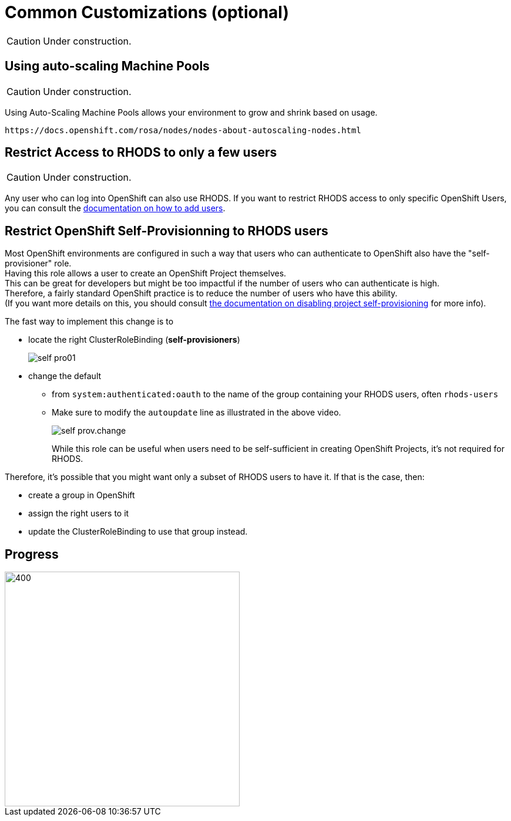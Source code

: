 = Common Customizations (optional)

CAUTION: Under construction.

[#autoscaling]
== Using auto-scaling Machine Pools

CAUTION: Under construction.

Using Auto-Scaling Machine Pools allows your environment to grow and shrink based on usage.

    https://docs.openshift.com/rosa/nodes/nodes-about-autoscaling-nodes.html

[#rhodsaccess]
== Restrict Access to RHODS to only a few users

CAUTION: Under construction.

Any user who can log into OpenShift can also use RHODS. If you want to restrict RHODS access to only specific OpenShift Users, you can consult the link:https://access.redhat.com/documentation/en-us/red_hat_openshift_data_science/1/html/managing_users_and_user_resources/adding-users-for-openshift-data-science_useradd[documentation on how to add users].

[#selfprovision]
== Restrict OpenShift Self-Provisionning to RHODS users

Most OpenShift environments are configured in such a way that users who can authenticate to OpenShift also have the "self-provisioner" role. +
Having this role allows a user to create an OpenShift Project themselves. +
This can be great for developers but might be too impactful if the number of users who can authenticate is high. +
Therefore, a fairly standard OpenShift practice is to reduce the number of users who have this ability. +
(If you want more details on this, you should consult link:https://docs.openshift.com/container-platform/4.9/applications/projects/configuring-project-creation.html#disabling-project-self-provisioning_configuring-project-creation[the documentation on disabling project self-provisioning] for more info).

The fast way to implement this change is to

* locate the right ClusterRoleBinding (**self-provisioners**)
+
[.bordershadow]
image::self-pro01.png[]
+
* change the default
** from `system:authenticated:oauth` to the name of the group containing your RHODS users, often `rhods-users`
** Make sure to modify the `autoupdate` line as illustrated in the above video.
+
[.bordershadow]
image::self-prov.change.gif[]
+

While this role can be useful when users need to be self-sufficient in creating OpenShift Projects, it's not required for RHODS.

Therefore, it's possible that you might want only a subset of RHODS users to have it. If that is the case, then:

* create a group in OpenShift
* assign the right users to it
* update the ClusterRoleBinding to use that group instead.

// [#notebooksizes]
// == Changing the size of the available notebooks

// [#culling]
// == Notebook Culling

== Progress

[.bordershadow]
image::overall.diag.5.png[400,400]
